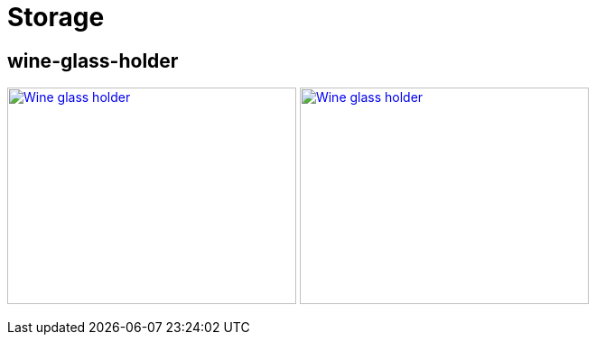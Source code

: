 
= Storage

== wine-glass-holder

image:{rootdir}/models/storage/wine-glass-holder/wine-glass-holder-top.png[Wine glass holder, 320, 240,link="giturl}/models/storage/wine-glass-holder/wine-glass-holder.scad"] image:{rootdir}/models/storage/wine-glass-holder/wine-glass-holder-side.png[Wine glass holder, 320, 240,link="giturl}/models/storage/wine-glass-holder/wine-glass-holder.scad"]

